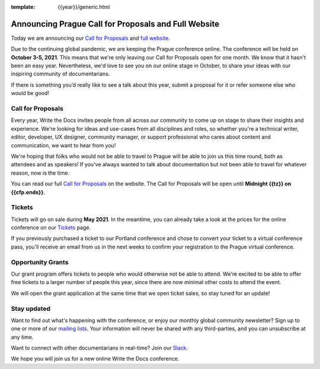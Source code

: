 :template: {{year}}/generic.html

.. post:: April 19, 2021
   :tags: prague-2021, website, cfp, tickets

Announcing Prague Call for Proposals and Full Website
=====================================================

Today we are announcing our `Call for Proposals <https://www.writethedocs.org/conf/prague/{{year}}/cfp/>`_ and `full website <https://www.writethedocs.org/conf/prague/{{year}}/>`_.

Due to the continuing global pandemic, we are keeping the Prague conference online. The conference will be held on **October 3-5, 2021**.
This means that we're only leaving our Call for Proposals open for one month. We know that it hasn't been an easy year. Nevertheless, we'd love to see you on our online stage in October, to share your ideas with our inspiring community of documentarians.

If there is something you’d really like to see a talk about this year, submit a proposal for it or refer someone else who would be good!

Call for Proposals
------------------

Every year, Write the Docs invites people from all across our community to come up on stage to share their insights and experience.
We're looking for ideas and use-cases from all disciplines and roles, so whether you're a technical writer, editor, developer, UX designer, community manager, or support professional who cares about content and communication, we want to hear from you!

We're hoping that folks who would not be able to travel to Prague will be able to join us this time round, both as attendees and as speakers! If you've always wanted to talk about documentation but not been able to travel for whatever reason, now is the time.

You can read our full `Call for Proposals <https://www.writethedocs.org/conf/prague/{{year}}/cfp/>`__ on the website.
The Call for Proposals will be open until **Midnight {{tz}} on {{cfp.ends}}**.

Tickets
-------

Tickets will go on sale during **May 2021**. In the meantime, you can already take a look at the prices for the online conference on our `Tickets <https://www.writethedocs.org/conf/prague/{{year}}/tickets/>`_ page.

If you previously purchased a ticket to our Portland conference and chose to convert your ticket to a virtual conference pass, you'll receive an email from us in the next weeks to confirm your registration to the Prague virtual conference.

Opportunity Grants
------------------

Our grant program offers tickets to people who would otherwise not be able to attend.
We're excited to be able to offer free tickets to a larger number of people this year, since there are now minimal other costs to attend the event.

We will open the grant application at the same time that we open ticket sales, so stay tuned for an update! 

Stay updated
------------

Want to find out what's happening with the conference, or enjoy our monthly global community newsletter?
Sign up to one or more of our `mailing lists <http://eepurl.com/cdWqc5>`_. Your information will never be shared with any third-parties, and you can unsubscribe at any time.

Want to connect with other documentarians in real-time? Join our `Slack <http://slack.writethedocs.org/>`_.

We hope you will join us for a new online Write the Docs conference.

